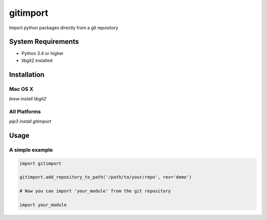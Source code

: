 
gitimport
=========

Import python packages directly from a git repository

.. image:: https://travis-ci.org/fourplusone/gitimport.svg?branch=master

System Requirements
-------------------

- Python 3.4 or higher
- libgit2 installed

Installation
------------

Mac OS X
~~~~~~~~

`brew install libgit2`

All Platforms
~~~~~~~~~~~~~

`pip3 install gitimport`

Usage 
-----

A simple example
~~~~~~~~~~~~~~~~

.. code:: python

  import gitimport

  gitimport.add_repository_to_path('/path/to/your/repo', rev='demo')
  
  # Now you can import 'your_module' from the git repository
  
  import your_module
